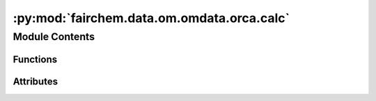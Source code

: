 :py:mod:`fairchem.data.om.omdata.orca.calc`
===========================================

.. py:module:: fairchem.data.om.omdata.orca.calc


Module Contents
---------------


Functions
~~~~~~~~~

.. autoapisummary::

   fairchem.data.om.omdata.orca.calc.write_orca_inputs



Attributes
~~~~~~~~~~

.. autoapisummary::

   fairchem.data.om.omdata.orca.calc.ORCA_FUNCTIONAL
   fairchem.data.om.omdata.orca.calc.ORCA_BASIS
   fairchem.data.om.omdata.orca.calc.ORCA_SIMPLE_INPUT
   fairchem.data.om.omdata.orca.calc.ORCA_BLOCKS
   fairchem.data.om.omdata.orca.calc.ORCA_ASE_SIMPLE_INPUT
   fairchem.data.om.omdata.orca.calc.OPT_PARAMETERS


.. py:data:: ORCA_FUNCTIONAL
   :value: 'wB97M-V'

   

.. py:data:: ORCA_BASIS
   :value: 'def2-TZVPD'

   

.. py:data:: ORCA_SIMPLE_INPUT
   :value: ['EnGrad', 'RIJCOSX', 'def2/J', 'NoUseSym', 'DIIS', 'NOSOSCF', 'NormalConv', 'DEFGRID3', 'ALLPOP', 'NBO']

   

.. py:data:: ORCA_BLOCKS
   :value: ['%scf Convergence Tight maxiter 300 end', '%elprop Dipole true Quadrupole true end', '%nbo...

   

.. py:data:: ORCA_ASE_SIMPLE_INPUT

   

.. py:data:: OPT_PARAMETERS

   

.. py:function:: write_orca_inputs(atoms, output_directory, charge=0, mult=1, orcasimpleinput=ORCA_ASE_SIMPLE_INPUT, orcablocks=' '.join(ORCA_BLOCKS))

   One-off method to be used if you wanted to write inputs for an arbitrary
   system. Primarily used for debugging.


